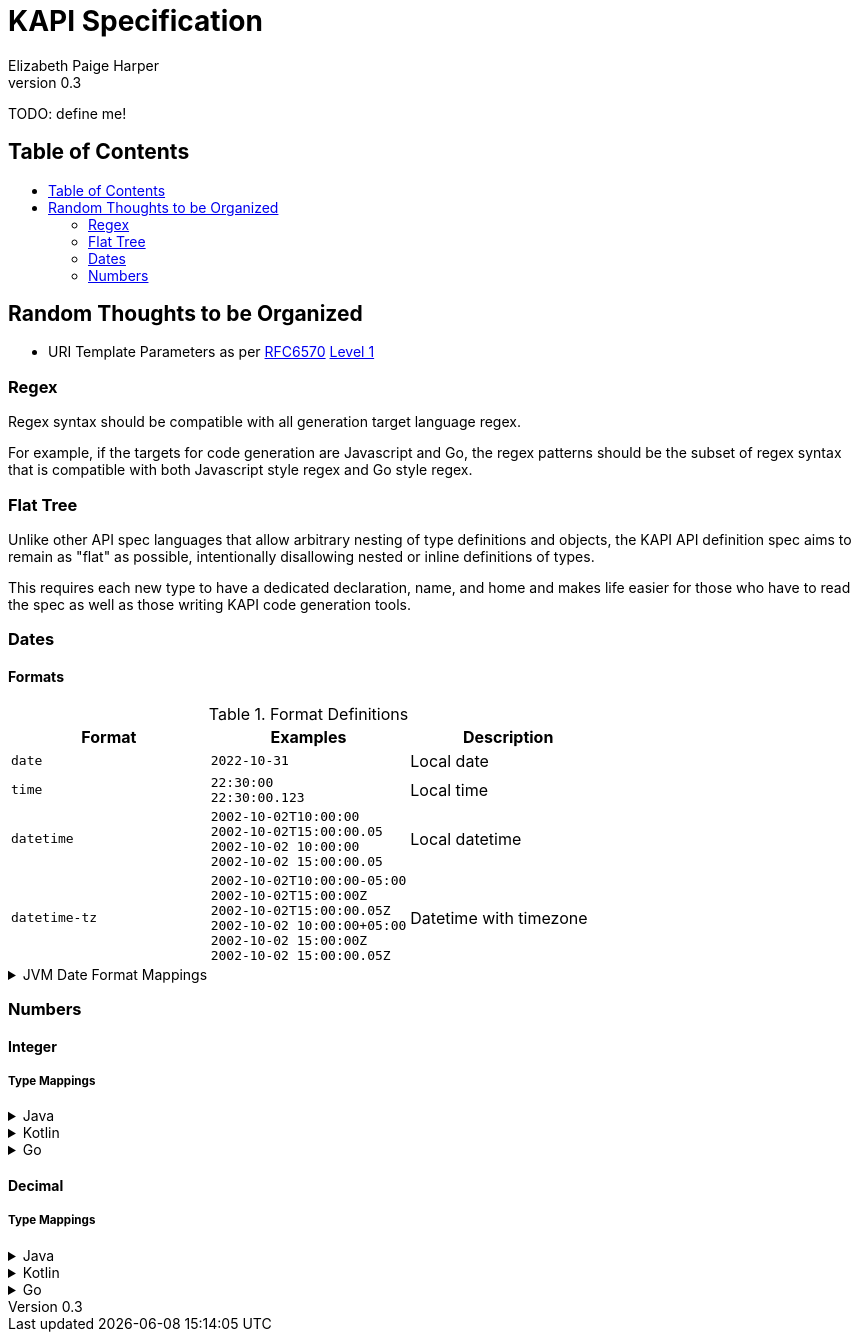 ////
    KAPI API Specification
    Copyright (C) 2021 Elizabeth Paige Harper

    This program is free software: you can redistribute it and/or modify
    it under the terms of the GNU General Public License as published by
    the Free Software Foundation, either version 3 of the License, or
    (at your option) any later version.

    This program is distributed in the hope that it will be useful,
    but WITHOUT ANY WARRANTY; without even the implied warranty of
    MERCHANTABILITY or FITNESS FOR A PARTICULAR PURPOSE.  See the
    GNU General Public License for more details.

    You should have received a copy of the GNU General Public License
    along with this program.  If not, see <https://www.gnu.org/licenses/>.
////
= KAPI Specification
:revnumber: 0.3
:author: Elizabeth Paige Harper
:toc: macro
:toc-title:

TODO: define me!

== Table of Contents

toc::[]

== Random Thoughts to be Organized

* URI Template Parameters as per https://datatracker.ietf.org/doc/html/rfc6570[RFC6570] https://datatracker.ietf.org/doc/html/rfc6570#section-1.2[Level 1]

=== Regex
Regex syntax should be compatible with all generation target language regex.

For example, if the targets for code generation are Javascript and Go, the regex
patterns should be the subset of regex syntax that is compatible with both
Javascript style regex and Go style regex.

=== Flat Tree

Unlike other API spec languages that allow arbitrary nesting of type definitions
and objects, the KAPI API definition spec aims to remain as "flat" as possible,
intentionally disallowing nested or inline definitions of types.

This requires each new type to have a dedicated declaration, name, and home and
makes life easier for those who have to read the spec as well as those writing
KAPI code generation tools.

=== Dates

==== Formats

.Format Definitions
[cols="1m,1m,1"]
|===
| Format | Examples | Description

| date
| 2022-10-31
| Local date

| time
| 22:30:00 +
  22:30:00.123
| Local time

| datetime
| 2002-10-02T10:00:00 +
  2002-10-02T15:00:00.05 +
  2002-10-02 10:00:00 +
  2002-10-02 15:00:00.05 +
| Local datetime

| datetime-tz
| 2002-10-02T10:00:00-05:00 +
  2002-10-02T15:00:00Z +
  2002-10-02T15:00:00.05Z +
  2002-10-02 10:00:00+05:00 +
  2002-10-02 15:00:00Z +
  2002-10-02 15:00:00.05Z
| Datetime with timezone


|===

.JVM Date Format Mappings
[%collapsible]
====
[%header, cols="1m,1m,1a"]
|===
| Format      | JVM Type       | Patterns

| date
| LocalDate
| * `yyyy-MM-dd`

| time
| LocalTime
| * `HH:mm:ss.SSS`

| datetime
| LocalDateTime
| * `yyyy-MM-dd'T'HH:mm:ss.SSS`
  * `yyyy-MM-dd HH:mm:ss.SSS`

| datetime-tz
| OffsetDateTime
| * `yyyy-MM-dd'T'HH:mm:ss.SSSXXX`
  * `yyyy-MM-dd HH:mm:ss.SSSXXX`
|===
====

=== Numbers

==== Integer

===== Type Mappings

.Java
[%collapsible]
====
[%header, cols="1m,1m,1m"]
|===
| Format | Java Type  | Nullable Java Type
| (none) | int        | Integer
| int8   | byte       | Byte
| int16  | short      | Short
| int32  | int        | Integer
| int64  | long       | Long
| uint8  | short      | Short
| uint16 | int        | Integer
| uint32 | long       | Long
| uint64 | BigInteger | BigInteger
| big    | BigInteger | BigInteger
|===
====

.Kotlin
[%collapsible]
====
[%header, cols="1m,1m,1m"]
|===
| Format | Kotlin Type | Nullable Kotlin Type
| (none) | Int         | Int?
| int8   | Byte        | Byte?
| int16  | Short       | Short?
| int32  | Int         | Int?
| int64  | Long        | Long?
| uint8  | UByte       | UByte?
| uint16 | UShort      | UShort?
| uint32 | UInt        | UInt?
| uint64 | ULong       | ULong?
| big    | BigInteger  | BigInteger?
|===
====

.Go
[%collapsible]
====
[%header, cols="1m,1m,1m"]
|===
| Format | Go Type | Nullable Go Type
| (none) | int     | *int
| int8   | int8    | *int8
| int16  | int16   | *int16
| int32  | int32   | *int32
| int64  | int64   | *int64
| uint8  | uint8   | *uint8
| uint16 | uint16  | *uint16
| uint32 | uint32  | *uint32
| uint64 | uint64  | *uint64
| big    | big.Int | *big.Int
|===
====

==== Decimal

===== Type Mappings

.Java
[%collapsible]
====
[%header, cols="1m,1m,1m"]
|===
| Format  | Java Type  | Nullable Java Type
| (none)  | double     | Double
| float32 | float      | Float
| float64 | double     | Double
| big     | BigDecimal | BigDecimal
|===
====

.Kotlin
[%collapsible]
====
[%header, cols="1m,1m,1m"]
|===
| Format  | Kotlin Type | Nullable Kotlin Type
| (none)  | Double      | Double?
| float32 | Float       | Float?
| float64 | Double      | Double?
| big     | BigDecimal  | BigDecimal
|===
====

.Go
[%collapsible]
====
[%header, cols="1m,1m,1m"]
|===
| Format  | Go Type   | Nullable Go Type
| (none)  | float64   | *float64
| float32 | float32   | *float32
| float64 | float64   | *float64
| big     | big.Float | *big.Float
|===
====
